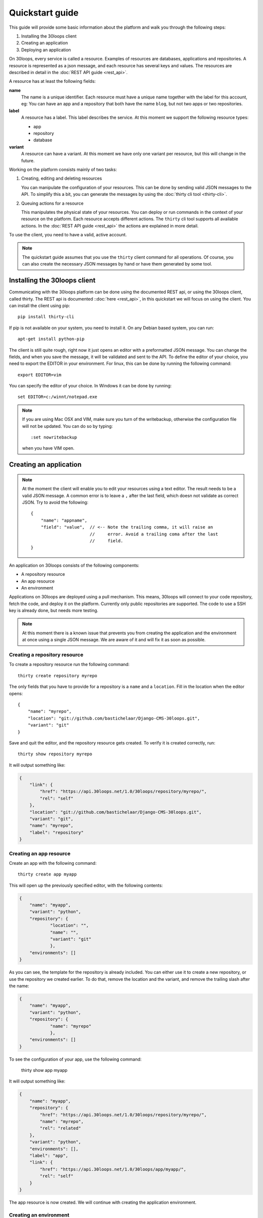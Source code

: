 ================
Quickstart guide
================

This guide will provide some basic information about the platform and walk you 
through the following steps:

#) Installing the 30loops client
#) Creating an application
#) Deploying an application

On 30loops, every service is called a resource. Examples of resources are 
databases, applications and repositories. A resource is represented as a json 
message, and each resource has several keys and values. The resources are 
described in detail in the :doc:`REST API guide <rest_api>`.

A resource has at least the following fields:

**name**
  The name is a unique identifier. Each resource must have a unique name
  together with the label for this account, eg: You can have an app and a
  repository that both have the name ``blog``, but not two apps or two
  repositories.

**label**
  A resource has a label. This label describes the service. At this moment we
  support the following resource types:

  - app
  - repository
  - database

**variant**
  A resource can have a variant. At this moment we have only one variant per
  resource, but this will change in the future.

Working on the platform consists mainly of two tasks:

#) Creating, editing and deleting resources

   You can manipulate the configuration of your resources. This can be done by
   sending valid JSON messages to the API. To simplify this a bit, you can
   generate the messages by using the :doc:`thirty cli tool <thirty-cli>`.

#) Queuing actions for a resource

   This manipulates the physical state of your resources. You can deploy or run
   commands in the context of your resource on the platform. Each resource
   accepts different actions. The ``thirty`` cli tool supports all available
   actions. In the :doc:`REST API guide <rest_api>` the actions are explained
   in more detail.

To use the client, you need to have a valid, active account.

.. note::

    The quickstart guide assumes that you use the ``thirty`` client command for
    all operations. Of course, you can also create the necessary JSON messages 
    by hand or have them generated by some tool.

Installing the 30loops client
=============================

Communicating with the 30loops platform can be done using the documented REST
api, or using the 30loops client, called thirty. The REST api is documented
::doc:`here <rest_api>`, in this quickstart we will focus on using the client. 
You can install the client using pip::

    pip install thirty-cli

If pip is not available on your system, you need to install it. On any Debian
based system, you can run::

    apt-get install python-pip

The client is still quite rough, right now it just opens an editor with a
preformatted JSON message. You can change the fields, and when you save the
message, it will be validated and sent to the API. To define the editor of your
choice, you need to export the EDITOR in your environment. For linux, this can
be done by running the following command::

   export EDITOR=vim

You can specify the editor of your choice. In Windows it can be done by
running::

   set EDITOR=c:/winnt/notepad.exe

.. note::
   
    If you are using Mac OSX and VIM, make sure you turn of the writebackup,
    otherwise the configuration file will not be updated. You can do so by 
    typing::

      :set nowritebackup

    when you have VIM open.

Creating an application
=======================

.. note::

    At the moment the client will enable you to edit your resources using a
    text editor. The result needs to be a valid JSON message. A common error is 
    to leave a ``,`` after the last field, which doesn not validate as correct
    JSON. Try to avoid the following::

        {
            "name": "appname",
            "field": "value",  // <-- Note the trailing comma, it will raise an
                               //     error. Avoid a trailing coma after the last
                               //     field.
        }

An application on 30loops consists of the following components:

- A repository resource
- An app resource
- An environment

Applications on 30loops are deployed using a pull mechanism. This means,
30loops will connect to your code repository, fetch the code, and deploy it on
the platform. Currently only public repositories are supported. The code to 
use a SSH key is already done, but needs more testing.

.. note::

    At this moment there is a known issue that prevents you from creating the
    application and the environment at once using a single JSON message. We are 
    aware of it and will fix it as soon as possible.

Creating a repository resource
------------------------------

To create a repository resource run the following command::

    thirty create repository myrepo

The only fields that you have to provide for a repository is a ``name`` and
a ``location``. Fill in the location when the editor opens::

    {
        "name": "myrepo",
        "location": "git://github.com/bastichelaar/Django-CMS-30loops.git",
        "variant": "git"
    }

Save and quit the editor, and the repository resource gets created. To verify
it is created correctly, run::

    thirty show repository myrepo
    
It will output something like:

.. code-block:: js

    {
        "link": {
            "href": "https://api.30loops.net/1.0/30loops/repository/myrepo/", 
            "rel": "self"
        }, 
        "location": "git://github.com/bastichelaar/Django-CMS-30loops.git", 
        "variant": "git", 
        "name": "myrepo", 
        "label": "repository"
    }

Creating an app resource
------------------------

Create an app with the following command::

    thirty create app myapp

This will open up the previously specified editor, with the following contents:

.. code-block:: js

    {
        "name": "myapp",
        "variant": "python",
        "repository": {
                "location": "",
                "name": "",
                "variant": "git"
                },
        "environments": []
    }

As you can see, the template for the repository is already included. You can
either use it to create a new repository, or use the repository we 
created earlier. To do that, remove the location and the variant, and remove 
the trailing slash after the name:

.. code-block:: js

    {
        "name": "myapp",
        "variant": "python",
        "repository": {
                "name": "myrepo"
                },
        "environments": []
    }

To see the configuration of your app, use the following command:

    thirty show app myapp

It will output something like:

.. code-block:: js

    {
        "name": "myapp", 
        "repository": {
            "href": "https://api.30loops.net/1.0/30loops/repository/myrepo/", 
            "name": "myrepo", 
            "rel": "related"
        }, 
        "variant": "python", 
        "environments": [], 
        "label": "app", 
        "link": {
            "href": "https://api.30loops.net/1.0/30loops/app/myapp/", 
            "rel": "self"
        }
    }

The app resource is now created. We will continue with creating the application
environment.

Creating an environment
-----------------------

You can create one or more environments per app. This allows you to separate
your development, staging and production environment. Use the following command
to create an environment::

    thirty create app thirtyblog production

The editor will open up and you will see something like::

    {
        "backends": [],
        "cname_records": [],
        "name": "production",
        "repo_branch": "master",
        "repo_commit": "HEAD",
        "requirements_file": "requirements",
        "install_setup_py": false,
        "flavor": "wsgi",
        "djangoflavor": {
            "auto_syncdb": false,
            "django_project_root": "project",
            "django_settings_module": "settings",
            "inject_db": true
        },
        "wsgiflavor": {
            "wsgi_entrypoint": "",
            "wsgi_project_root": "project"
        }
    }

All fields are explained in more detail in the :doc:`REST API guide <rest_api>`. 
In this quickstart we focus on the relevant entries, that are required to deploy
the app.

The ``backends`` field contains the number of backends per zone. At this
moment we have only one zone:

**eu1**
  The default zone situated in Amsterdam.

The format of the backends field is as following::

    ...
    "backends": [{"region": "eu1", "count": 1}]
    ...

We support two ways of installing application requirements. You can specify a
requirements file, that is used by ``pip`` to install requirements. See the
`pip website`_ for more information on the format of the requirements file. You
have to specify the requirements with the relative path from the root of your
repository.

You can also provide a setup.py file. The deploy action will run a 
``python setup.py install`` to install the requirements. To enable this 
behaviour set::

    ...
    "install_setup_py": True
    ...

At this momentwe support two different flavors of python web apps: Django and 
WSGI. Each flavor has its own set of fields. Pick from your choice of flavor. 
Note that frameworks like flask are run as WSGI apps, and no special support is 
available at this moment. You have to choose one of the two flavors and 
configure its flavor section accordingly. Set the ``flavor`` field to the right 
type:

- `Creating a WSGI flavor`_
- `Creating a Django flavor`_

.. _`pip website`: http://www.pip-installer.org/en/latest/requirements.html

Creating a WSGI flavor
~~~~~~~~~~~~~~~~~~~~~~

To create a WSGI web application configure the environment resource like this::

    ...
    "flavor": "wsgi",
    "wsgiflavor": {
        "wsgi_entrypoint": "",
        "wsgi_project_root": "project"
    }

The ``wsgi_entrypoint`` field defines the entry point for the webserver. The 
format is ``module.path:callable``. The ``wsgi_project_root`` field defines 
the path relative to the repository root where the application is located. 

Creating a Django flavor
~~~~~~~~~~~~~~~~~~~~~~~~

::

    ...
    "flavor": "django",
    "djangoflavor": {
        "django_project_root": "project",
        "django_settings_module": "settings",
        "inject_db": true
    }

The ``django_project_root`` is the directory where the manage.py is located. 
The ``django_settings_module`` is the settings module of the application 
(used for example in ``python manage.py syncdb --settings settings``). 
You can choose to auto inject the database details at the bottom of your 
settings.py with the ``inject_db`` field.

After saving the file, it will be validated and sent to the api. To verify if 
your environment is created correctly, run::

    thirty show app thirtyblog production

As you can see, the database resource is automatically created. Your
application is now ready for deployment.

Deploying an application
========================

Deploying an application is quite simple and fast, just run the following
command::

    thirty deploy myapp production

This will start the deployment on the number of backends you specified. The
client starts polling the logbook immediately. You can also access the logbook
manually by running::

    thirty logbook UUID

Where UUID is the ID of the deployment task.

After a successfull deploy, your application will be available on the specified
DNS name and on 30loops.net, for example
``http://30loops-app-myapp-production.30loops.net``.

Additional support
==================

If you have any questions, please log in on http://help.30loops.net and
submit a ticket. You can also chat with us on #30loops at irc.freenode.net or
mail us at support@30loops.net.
